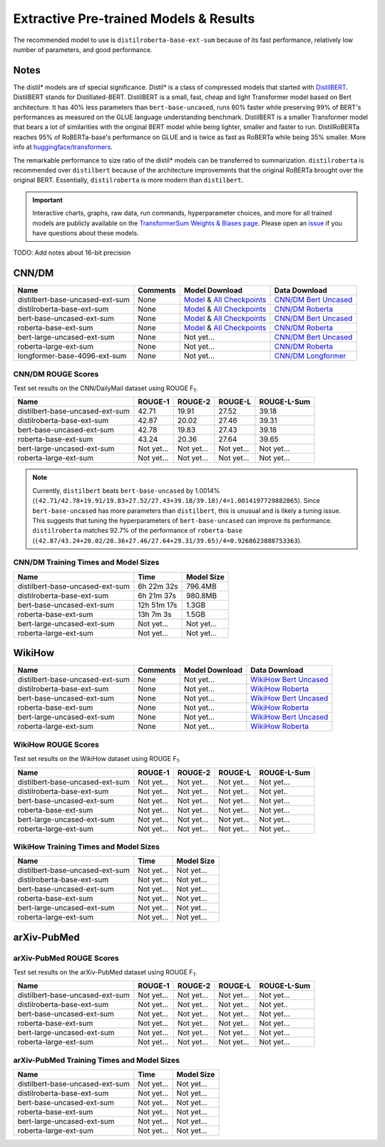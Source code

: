 .. _pretrained_ext:

Extractive Pre-trained Models & Results
=======================================

The recommended model to use is ``distilroberta-base-ext-sum`` because of its fast performance, relatively low number of parameters, and good performance. 

Notes
-----

The distil* models are of special significance. Distil* is a class of compressed models that started with `DistilBERT <https://arxiv.org/abs/1910.01108>`__. DistilBERT stands for Distillated-BERT. DistilBERT is a small, fast, cheap and light Transformer model based on Bert architecture. It has 40% less parameters than ``bert-base-uncased``, runs 60% faster while preserving 99% of BERT's performances as measured on the GLUE language understanding benchmark. DistilBERT is a smaller Transformer model that bears a lot of similarities with the original BERT model while being lighter, smaller and faster to run. DistilRoBERTa reaches 95% of RoBERTa-base's performance on GLUE and is twice as fast as RoBERTa while being 35% smaller. More info at `huggingface/transformers <https://github.com/huggingface/transformers/tree/master/examples/distillation>`__.

The remarkable performance to size ratio of the distil* models can be transferred to summarization. ``distilroberta`` is recommended over ``distilbert`` because of the architecture improvements that the original RoBERTa brought over the original BERT. Essentially, ``distilroberta`` is more modern than ``distilbert``.

.. important:: Interactive charts, graphs, raw data, run commands, hyperparameter choices, and more for all trained models are publicly available on the `TransformerSum Weights & Biases page <https://app.wandb.ai/hhousen/transformerextsum>`__. Please open an `issue <https://github.com/HHousen/TransformerSum/issues/new>`__ if you have questions about these models.

TODO: Add notes about 16-bit precision

.. _pretrained_ext_cnn_dm:

CNN/DM
------

+---------------------------------+----------+-------------------------------------------------------------------------------------------------------------------------------------------------------------------------------+-------------------------------------------------------------------------------------------+
| Name                            | Comments | Model Download                                                                                                                                                                | Data Download                                                                             |
+=================================+==========+===============================================================================================================================================================================+===========================================================================================+
| distilbert-base-uncased-ext-sum | None     | `Model <https://drive.google.com/uc?id=1-W9VzvVgKyu4d3IfNMw0k2zvXzkqpRw7>`__ & `All Checkpoints <https://drive.google.com/drive/folders/1niakD1lkqI-n2VNi21h9ugUpItc2wOnd>`__ | `CNN/DM Bert Uncased <https://drive.google.com/uc?id=100ZE4fVU73EU3K_EGktrYDoMSLJ6EUQW>`_ |
+---------------------------------+----------+-------------------------------------------------------------------------------------------------------------------------------------------------------------------------------+-------------------------------------------------------------------------------------------+
| distilroberta-base-ext-sum      | None     | `Model <https://drive.google.com/uc?id=1-2TZe28K8inHoJr2-WuVivj2qwBn7tFs>`__ & `All Checkpoints <https://drive.google.com/drive/folders/110ZO4h2MkZkD-L5_WV_PWUlVWL6QfyO6>`__ | `CNN/DM Roberta <https://drive.google.com/uc?id=1-L7UOYe69dD--OPGCa4sS0QQEnZNb_Vb>`_      |
+---------------------------------+----------+-------------------------------------------------------------------------------------------------------------------------------------------------------------------------------+-------------------------------------------------------------------------------------------+
| bert-base-uncased-ext-sum       | None     | `Model <https://drive.google.com/uc?id=1TpdLPVrZ-V5X-k4pvDMDq2DdQZaFI8rw>`__ & `All Checkpoints <https://drive.google.com/drive/folders/1D2Q_9idFKPU5syWgSBWJMrP38DRJWO3U>`__ | `CNN/DM Bert Uncased <https://drive.google.com/uc?id=100ZE4fVU73EU3K_EGktrYDoMSLJ6EUQW>`_ |
+---------------------------------+----------+-------------------------------------------------------------------------------------------------------------------------------------------------------------------------------+-------------------------------------------------------------------------------------------+
| roberta-base-ext-sum            | None     | `Model <https://drive.google.com/uc?id=18ZlImBv1P7VmDPUpiQHF9frk-q3AFfD0>`__ & `All Checkpoints <https://drive.google.com/drive/folders/1nUzZNyYi6Lw_i8-7-e96jyEWS53ZhvJP>`__ | `CNN/DM Roberta <https://drive.google.com/uc?id=1-L7UOYe69dD--OPGCa4sS0QQEnZNb_Vb>`_      |
+---------------------------------+----------+-------------------------------------------------------------------------------------------------------------------------------------------------------------------------------+-------------------------------------------------------------------------------------------+
| bert-large-uncased-ext-sum      | None     | Not yet...                                                                                                                                                                    | `CNN/DM Bert Uncased <https://drive.google.com/uc?id=100ZE4fVU73EU3K_EGktrYDoMSLJ6EUQW>`_ |
+---------------------------------+----------+-------------------------------------------------------------------------------------------------------------------------------------------------------------------------------+-------------------------------------------------------------------------------------------+
| roberta-large-ext-sum           | None     | Not yet...                                                                                                                                                                    | `CNN/DM Roberta <https://drive.google.com/uc?id=1-L7UOYe69dD--OPGCa4sS0QQEnZNb_Vb>`_      |
+---------------------------------+----------+-------------------------------------------------------------------------------------------------------------------------------------------------------------------------------+-------------------------------------------------------------------------------------------+
| longformer-base-4096-ext-sum    | None     | Not yet...                                                                                                                                                                    | `CNN/DM Longformer <https://drive.google.com/uc?id=1438kLkTC9zc9otkA7Q7sJqDdCxBrfWqj>`_   |
+---------------------------------+----------+-------------------------------------------------------------------------------------------------------------------------------------------------------------------------------+-------------------------------------------------------------------------------------------+

CNN/DM ROUGE Scores
^^^^^^^^^^^^^^^^^^^

Test set results on the CNN/DailyMail dataset using ROUGE F\ :sub:`1`\ .

+---------------------------------+------------+------------+------------+-------------+
| Name                            | ROUGE-1    | ROUGE-2    | ROUGE-L    | ROUGE-L-Sum |
+=================================+============+============+============+=============+
| distilbert-base-uncased-ext-sum | 42.71      | 19.91      | 27.52      | 39.18       |
+---------------------------------+------------+------------+------------+-------------+
| distilroberta-base-ext-sum      | 42.87      | 20.02      | 27.46      | 39.31       |
+---------------------------------+------------+------------+------------+-------------+
| bert-base-uncased-ext-sum       | 42.78      | 19.83      | 27.43      | 39.18       |
+---------------------------------+------------+------------+------------+-------------+
| roberta-base-ext-sum            | 43.24      | 20.36      | 27.64      | 39.65       |
+---------------------------------+------------+------------+------------+-------------+
| bert-large-uncased-ext-sum      | Not yet... | Not yet... | Not yet... | Not yet...  |
+---------------------------------+------------+------------+------------+-------------+
| roberta-large-ext-sum           | Not yet... | Not yet... | Not yet... | Not yet...  |
+---------------------------------+------------+------------+------------+-------------+

.. note:: Currently, ``distilbert`` beats ``bert-base-uncased`` by 1.0014% (``(42.71/42.78+19.91/19.83+27.52/27.43+39.18/39.18)/4=1.0014197729882865``). Since ``bert-base-uncased`` has more parameters than ``distilbert``, this is unusual and is likely a tuning issue. This suggests that tuning the hyperparameters of ``bert-base-uncased`` can improve its performance. ``distilroberta`` matches 92.7% of the performance of ``roberta-base`` (``(42.87/43.24+20.02/20.36+27.46/27.64+29.31/39.65)/4=0.9268623888753363``).

CNN/DM Training Times and Model Sizes
^^^^^^^^^^^^^^^^^^^^^^^^^^^^^^^^^^^^^

+---------------------------------+-------------+------------+
| Name                            | Time        | Model Size |
+=================================+=============+============+
| distilbert-base-uncased-ext-sum | 6h 22m 32s  | 796.4MB    |
+---------------------------------+-------------+------------+
| distilroberta-base-ext-sum      | 6h 21m 37s  | 980.8MB    |
+---------------------------------+-------------+------------+
| bert-base-uncased-ext-sum       | 12h 51m 17s | 1.3GB      |
+---------------------------------+-------------+------------+
| roberta-base-ext-sum            | 13h 7m 3s   | 1.5GB      |
+---------------------------------+-------------+------------+
| bert-large-uncased-ext-sum      | Not yet...  | Not yet... |
+---------------------------------+-------------+------------+
| roberta-large-ext-sum           | Not yet...  | Not yet... |
+---------------------------------+-------------+------------+

WikiHow
-------

+---------------------------------+----------+----------------+--------------------------------------------------------------------------------------------+
| Name                            | Comments | Model Download | Data Download                                                                              |
+=================================+==========+================+============================================================================================+
| distilbert-base-uncased-ext-sum | None     | Not yet...     | `WikiHow Bert Uncased <https://drive.google.com/uc?id=1-IO2AgjDsJcbrmsM3R4UIRM2bMHR-Dae>`_ |
+---------------------------------+----------+----------------+--------------------------------------------------------------------------------------------+
| distilroberta-base-ext-sum      | None     | Not yet...     | `WikiHow Roberta <https://drive.google.com/uc?id=1-aQMjCEQlKhEcimMW_WJwQusNScIT2Uf>`_      |
+---------------------------------+----------+----------------+--------------------------------------------------------------------------------------------+
| bert-base-uncased-ext-sum       | None     | Not yet...     | `WikiHow Bert Uncased <https://drive.google.com/uc?id=1-IO2AgjDsJcbrmsM3R4UIRM2bMHR-Dae>`_ |
+---------------------------------+----------+----------------+--------------------------------------------------------------------------------------------+
| roberta-base-ext-sum            | None     | Not yet...     | `WikiHow Roberta <https://drive.google.com/uc?id=1-aQMjCEQlKhEcimMW_WJwQusNScIT2Uf>`_      |
+---------------------------------+----------+----------------+--------------------------------------------------------------------------------------------+
| bert-large-uncased-ext-sum      | None     | Not yet...     | `WikiHow Bert Uncased <https://drive.google.com/uc?id=1-IO2AgjDsJcbrmsM3R4UIRM2bMHR-Dae>`_ |
+---------------------------------+----------+----------------+--------------------------------------------------------------------------------------------+
| roberta-large-ext-sum           | None     | Not yet...     | `WikiHow Roberta <https://drive.google.com/uc?id=1-aQMjCEQlKhEcimMW_WJwQusNScIT2Uf>`_      |
+---------------------------------+----------+----------------+--------------------------------------------------------------------------------------------+

WikiHow ROUGE Scores
^^^^^^^^^^^^^^^^^^^^

Test set results on the WikiHow dataset using ROUGE F\ :sub:`1`\ .

+---------------------------------+------------+------------+------------+-------------+
| Name                            | ROUGE-1    | ROUGE-2    | ROUGE-L    | ROUGE-L-Sum |
+=================================+============+============+============+=============+
| distilbert-base-uncased-ext-sum | Not yet... | Not yet... | Not yet... | Not yet...  |
+---------------------------------+------------+------------+------------+-------------+
| distilroberta-base-ext-sum      | Not yet... | Not yet... | Not yet... | Not yet..   |
+---------------------------------+------------+------------+------------+-------------+
| bert-base-uncased-ext-sum       | Not yet... | Not yet... | Not yet... | Not yet...  |
+---------------------------------+------------+------------+------------+-------------+
| roberta-base-ext-sum            | Not yet... | Not yet... | Not yet... | Not yet...  |
+---------------------------------+------------+------------+------------+-------------+
| bert-large-uncased-ext-sum      | Not yet... | Not yet... | Not yet... | Not yet...  |
+---------------------------------+------------+------------+------------+-------------+
| roberta-large-ext-sum           | Not yet... | Not yet... | Not yet... | Not yet...  |
+---------------------------------+------------+------------+------------+-------------+

WikiHow Training Times and Model Sizes
^^^^^^^^^^^^^^^^^^^^^^^^^^^^^^^^^^^^^^

+---------------------------------+------------+------------+
| Name                            | Time       | Model Size |
+=================================+============+============+
| distilbert-base-uncased-ext-sum | Not yet... | Not yet... |
+---------------------------------+------------+------------+
| distilroberta-base-ext-sum      | Not yet... | Not yet... |
+---------------------------------+------------+------------+
| bert-base-uncased-ext-sum       | Not yet... | Not yet... |
+---------------------------------+------------+------------+
| roberta-base-ext-sum            | Not yet... | Not yet... |
+---------------------------------+------------+------------+
| bert-large-uncased-ext-sum      | Not yet... | Not yet... |
+---------------------------------+------------+------------+
| roberta-large-ext-sum           | Not yet... | Not yet... |
+---------------------------------+------------+------------+

arXiv-PubMed
------------

+---------------------------------+----------+----------------+-------------------------------------------------------------------------------------------------+
| Name                            | Comments | Model Download | Data Download                                                                                   |
+=================================+==========+================+=================================================================================================+
| distilbert-base-uncased-ext-sum | None     | Not yet...     | `arXiv-PubMed Bert Uncased <https://drive.google.com/uc?id=>`_ |
+---------------------------------+----------+----------------+-------------------------------------------------------------------------------------------------+
| distilroberta-base-ext-sum      | None     | Not yet...     | `arXiv-PubMed Roberta <>`_                                                                      |
+---------------------------------+----------+----------------+-------------------------------------------------------------------------------------------------+
| bert-base-uncased-ext-sum       | None     | Not yet...     | `arXiv-PubMed Bert Uncased <>`_                                                                 |
+---------------------------------+----------+----------------+-------------------------------------------------------------------------------------------------+
| roberta-base-ext-sum            | None     | Not yet...     | `arXiv-PubMed Roberta <>`_                                                                      |
+---------------------------------+----------+----------------+-------------------------------------------------------------------------------------------------+
| bert-large-uncased-ext-sum      | None     | Not yet...     | `arXiv-PubMed Bert Uncased <>`_                                                                 |
+---------------------------------+----------+----------------+-------------------------------------------------------------------------------------------------+
| roberta-large-ext-sum           | None     | Not yet...     | `arXiv-PubMed Roberta <>`_                                                                      |
+---------------------------------+----------+----------------+-------------------------------------------------------------------------------------------------+

arXiv-PubMed ROUGE Scores
^^^^^^^^^^^^^^^^^^^^^^^^^

Test set results on the arXiv-PubMed dataset using ROUGE F\ :sub:`1`\ .

+---------------------------------+------------+------------+------------+-------------+
| Name                            | ROUGE-1    | ROUGE-2    | ROUGE-L    | ROUGE-L-Sum |
+=================================+============+============+============+=============+
| distilbert-base-uncased-ext-sum | Not yet... | Not yet... | Not yet... | Not yet...  |
+---------------------------------+------------+------------+------------+-------------+
| distilroberta-base-ext-sum      | Not yet... | Not yet... | Not yet... | Not yet..   |
+---------------------------------+------------+------------+------------+-------------+
| bert-base-uncased-ext-sum       | Not yet... | Not yet... | Not yet... | Not yet...  |
+---------------------------------+------------+------------+------------+-------------+
| roberta-base-ext-sum            | Not yet... | Not yet... | Not yet... | Not yet...  |
+---------------------------------+------------+------------+------------+-------------+
| bert-large-uncased-ext-sum      | Not yet... | Not yet... | Not yet... | Not yet...  |
+---------------------------------+------------+------------+------------+-------------+
| roberta-large-ext-sum           | Not yet... | Not yet... | Not yet... | Not yet...  |
+---------------------------------+------------+------------+------------+-------------+

arXiv-PubMed Training Times and Model Sizes
^^^^^^^^^^^^^^^^^^^^^^^^^^^^^^^^^^^^^^^^^^^

+---------------------------------+------------+------------+
| Name                            | Time       | Model Size |
+=================================+============+============+
| distilbert-base-uncased-ext-sum | Not yet... | Not yet... |
+---------------------------------+------------+------------+
| distilroberta-base-ext-sum      | Not yet... | Not yet... |
+---------------------------------+------------+------------+
| bert-base-uncased-ext-sum       | Not yet... | Not yet... |
+---------------------------------+------------+------------+
| roberta-base-ext-sum            | Not yet... | Not yet... |
+---------------------------------+------------+------------+
| bert-large-uncased-ext-sum      | Not yet... | Not yet... |
+---------------------------------+------------+------------+
| roberta-large-ext-sum           | Not yet... | Not yet... |
+---------------------------------+------------+------------+
